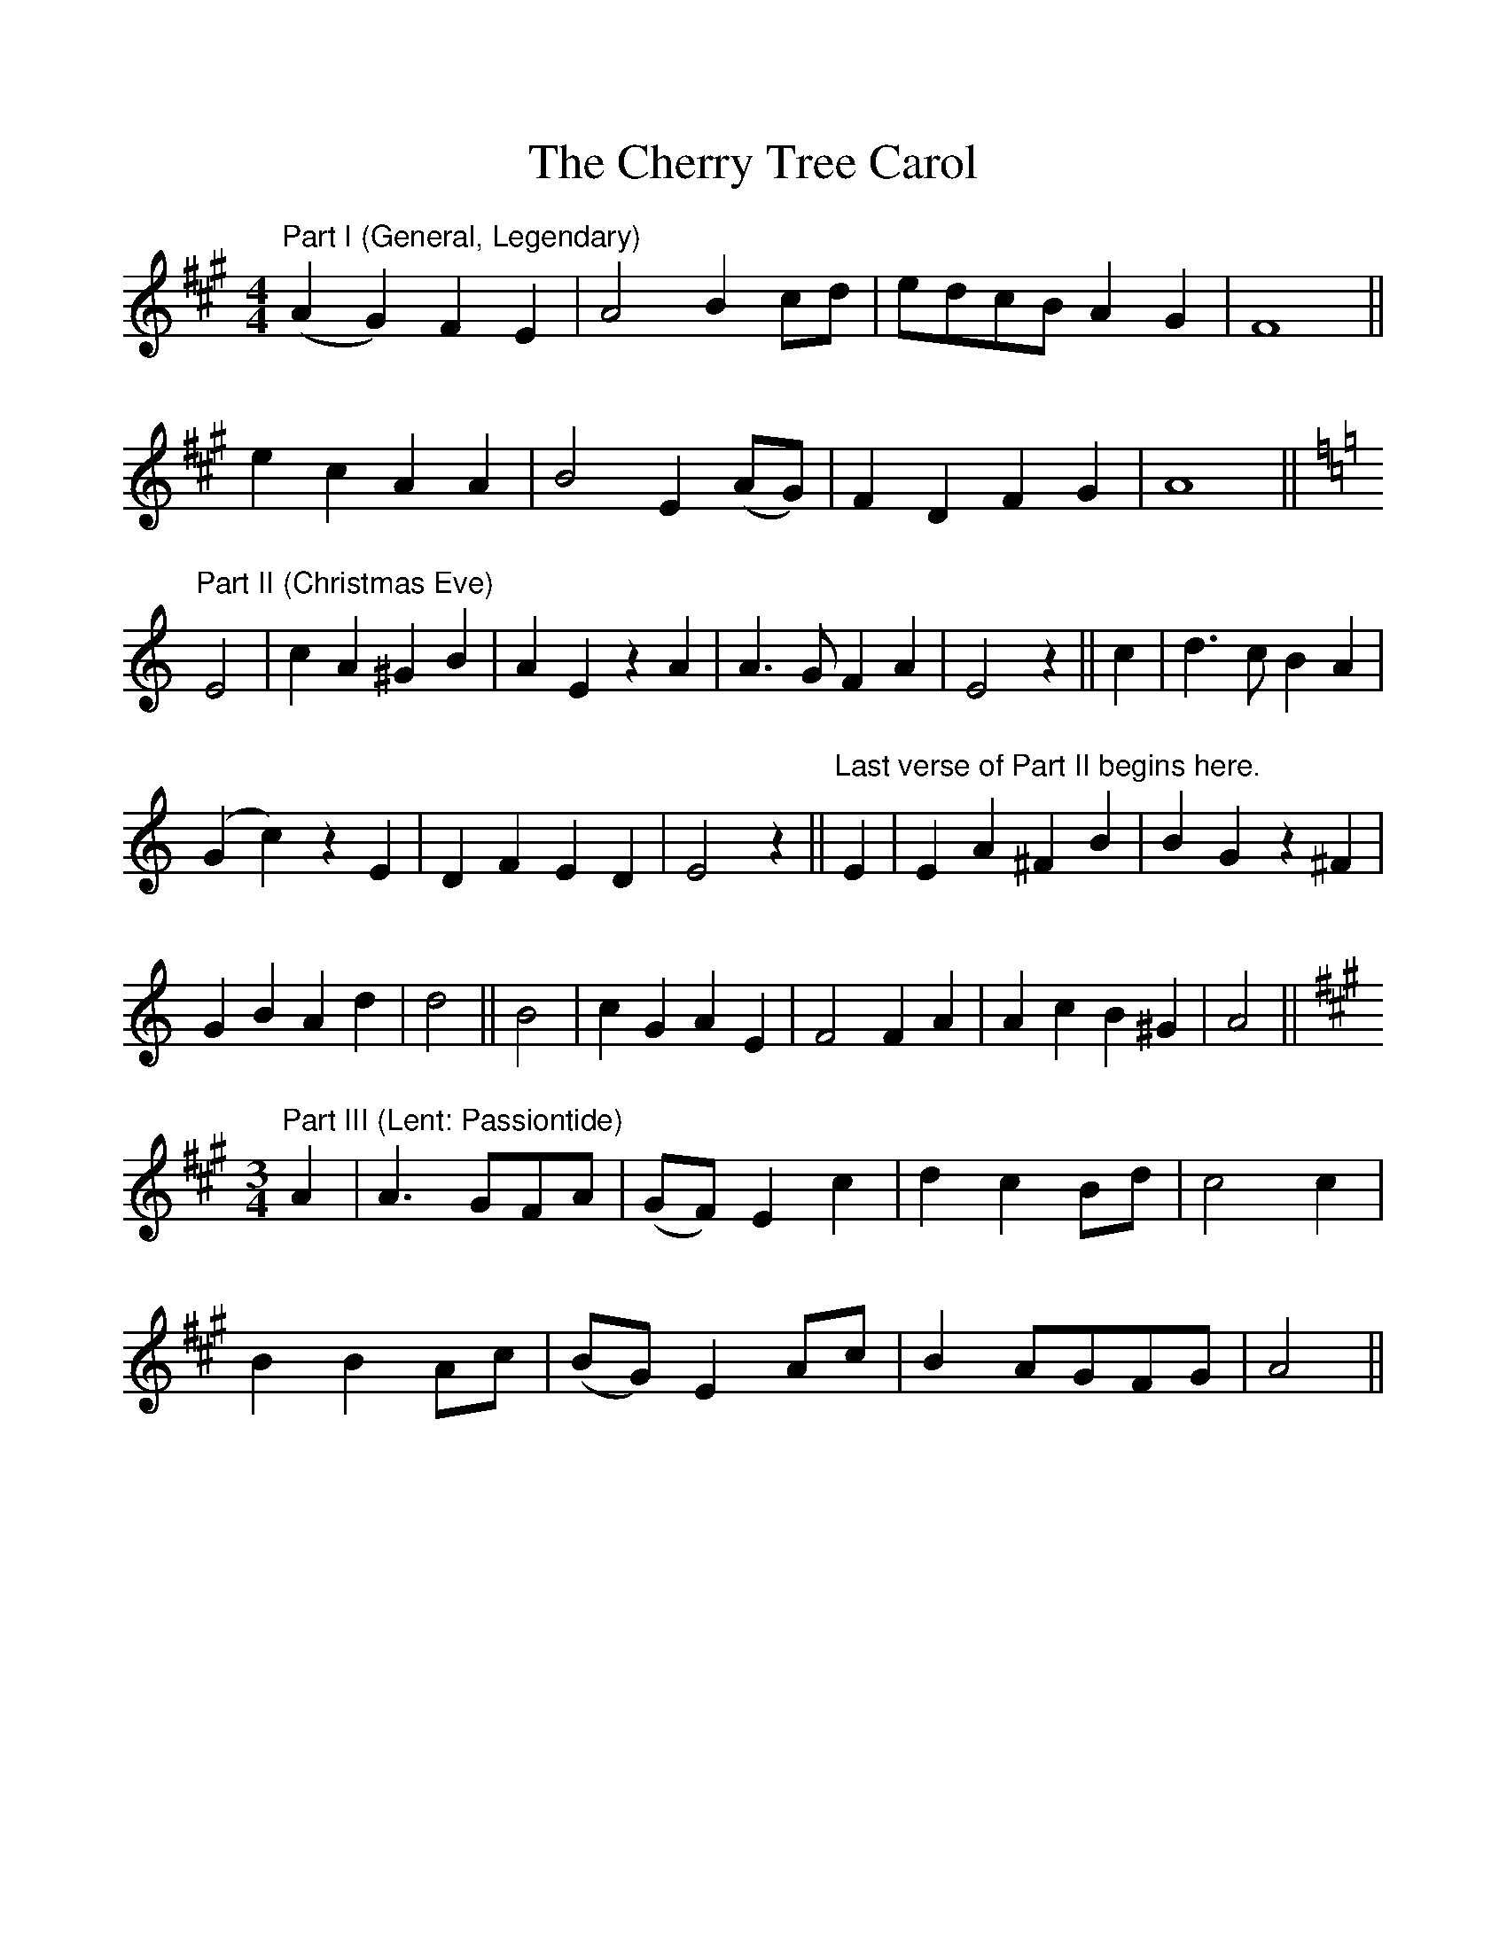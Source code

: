 %%scale 1
X:1
T:The Cherry Tree Carol
M:4/4
L:1/4
K:A
"Part I (General, Legendary)"
(AG)FE | A2Bc/d/|e/d/c/B/AG | F4 ||
ecAA | B2E(A/G/) | FDFG | A4 ||
K:C
"Part II (Christmas Eve)"
E2 | cA^GB | AEzA | A3/2G/FA | E2z || c |d3/2c/BA |
(Gc)zE | DFED | E2z || "Last verse of Part II begins here."E | EA^FB |BGz^F |
GBAd | d2 || B2 | cGAE | F2FA | AcB^G | A2 ||
"Part III (Lent: Passiontide)"
M:3/4
L:1/4
K:A
A | A3/2G/F/A/ | (G/F/)Ec | dcB/d/ | c2c |
BBA/c/ | (B/G/)EA/c/ | BA/G/F/G/ | A2 ||

